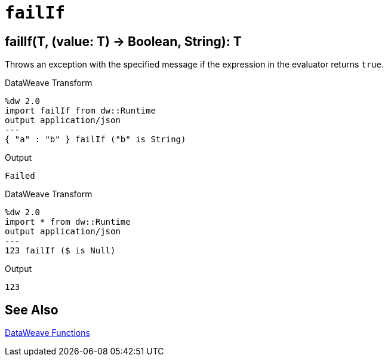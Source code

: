 = `failIf`

== failIf(T, (value: T) -> Boolean, String): T

Throws an exception with the specified message if the expression in the evaluator returns `true`.

//.Input

// TODO: ADDED BY SDUKE, add to dwl
.DataWeave Transform
[source,Dataweave, linenums]
----
%dw 2.0
import failIf from dw::Runtime
output application/json
---
{ "a" : "b" } failIf ("b" is String)
----

.Output
----
Failed
----

//.Input

.DataWeave Transform
[source,Dataweave, linenums]
----
%dw 2.0
import * from dw::Runtime
output application/json
---
123 failIf ($ is Null)
----

.Output
----
123
----

== See Also

link:dw-functions[DataWeave Functions]
